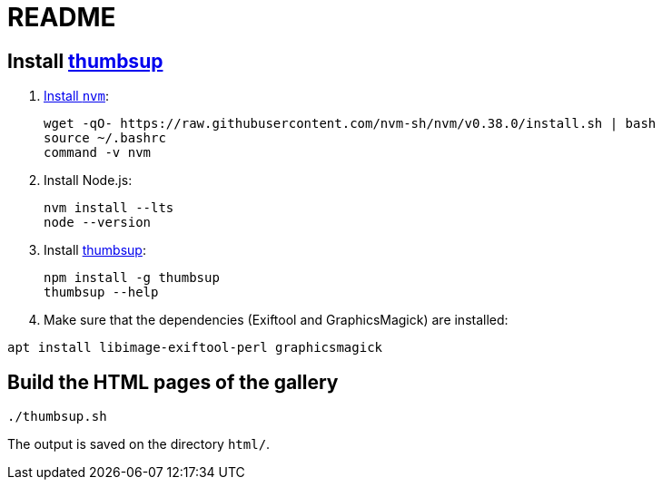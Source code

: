 = README

== Install https://thumbsup.github.io/[thumbsup^]

. https://github.com/nvm-sh/nvm#installation-and-update[Install `nvm`^]:
+
[source,bash]
....
wget -qO- https://raw.githubusercontent.com/nvm-sh/nvm/v0.38.0/install.sh | bash
source ~/.bashrc
command -v nvm
....

. Install Node.js:
+
[source,bash]
....
nvm install --lts
node --version
....

. Install https://thumbsup.github.io/[thumbsup^]:
+
[source,bash]
....
npm install -g thumbsup
thumbsup --help
....

. Make sure that the dependencies (Exiftool and GraphicsMagick) are
installed:

[source,bash]
....
apt install libimage-exiftool-perl graphicsmagick
....


== Build the HTML pages of the gallery

`./thumbsup.sh`

The output is saved on the directory `html/`.
